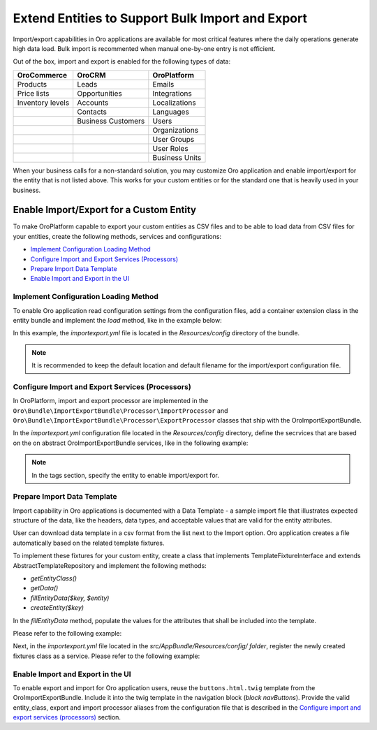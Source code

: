 Extend Entities to Support Bulk Import and Export
=================================================

Import/export capabilities in Oro applications are available for most critical features where the daily operations generate high data load. Bulk import is recommented when manual one-by-one entry is not efficient.

Out of the box, import and export is enabled for the following types of data:

+------------------+--------------------+----------------+
| OroCommerce      | OroCRM             | OroPlatform    |
+==================+====================+================+
| Products         | Leads              | Emails         |
+------------------+--------------------+----------------+
| Price lists      | Opportunities      | Integrations   |
+------------------+--------------------+----------------+
| Inventory levels | Accounts           | Localizations  |
+------------------+--------------------+----------------+
|                  | Contacts           | Languages      |
+------------------+--------------------+----------------+
|                  | Business Customers | Users          |
+------------------+--------------------+----------------+
|                  |                    | Organizations  |
+------------------+--------------------+----------------+
|                  |                    | User Groups    |
+------------------+--------------------+----------------+
|                  |                    | User Roles     |
+------------------+--------------------+----------------+
|                  |                    | Business Units |
+------------------+--------------------+----------------+

When your business calls for a non-standard solution, you may customize Oro application and enable import/export for the entity that is not listed above. This works for your custom entities or for the standard one that is heavily used in your business.

Enable Import/Export for a Custom Entity
----------------------------------------

To make OroPlatform capable to export your custom entities as CSV files and to be able to load data from CSV files for your entities, create the following methods, services and configurations:

* `Implement Configuration Loading Method`_
* `Configure Import and Export Services (Processors)`_
* `Prepare Import Data Template`_
* `Enable Import and Export in the UI`_

Implement Configuration Loading Method
^^^^^^^^^^^^^^^^^^^^^^^^^^^^^^^^^^^^^^

To enable Oro application read configuration settings from the configuration files, add a container
extension class in the entity bundle and implement the *load* method, like in the example below:

.. code-block:: php
    :linenos:

    // src/AppBundle/DependencyInjection/AppExtension.php
    namespace AppBundle\DependencyInjection;

    use Symfony\Component\Config\FileLocator;
    use Symfony\Component\DependencyInjection\ContainerBuilder;
    use Symfony\Component\DependencyInjection\Extension\Extension;
    use Symfony\Component\DependencyInjection\Loader\YamlFileLoader;

    class AppExtension extends Extension
    {
        public function load(array $configs, ContainerBuilder $container)
        {
            $loader = new YamlFileLoader($container, new FileLocator(__DIR__.'/Resources/config'));
            $loader->load('importexport.yml');
        }
    }

In this example, the *importexport.yml* file is located in the *Resources/config* directory of the bundle.

.. note:: It is recommended to keep the default location and default filename for the import/export configuration file.

Configure Import and Export Services (Processors)
^^^^^^^^^^^^^^^^^^^^^^^^^^^^^^^^^^^^^^^^^^^^^^^^^

In OroPlatform, import and export processor are implemented in the ``Oro\Bundle\ImportExportBundle\Processor\ImportProcessor`` and
``Oro\Bundle\ImportExportBundle\Processor\ExportProcessor`` classes that ship with the
OroImportExportBundle.

In the *importexport.yml* configuration file located in the *Resources/config* directory, define the secrvices that are based on the on abstract OroImportExportBundle services, like in the following example:

.. note:: In the tags section, specify the entity to enable import/export for.

.. code-block:: yaml
    :caption: src/AppBundle/Resources/config/importexport.yml
    :linenos:

    services:
        app.importexport.data_converter:
            parent: oro_importexport.data_converter.configurable

        app.importexport.processor.export:
            parent: oro_importexport.processor.export_abstract
            calls:
                - [setDataConverter, ['@app.importexport.data_converter']]
            tags:
                - name: oro_importexport.processor
                  type: export
                  entity: AppBundle\Entity\Task
                  alias: app_task
        app.importexport.processor.import:
            parent: oro_importexport.processor.import_abstract
            calls:
                - [setDataConverter, ['@app.importexport.data_converter']]
            tags:
                - name: oro_importexport.processor
                  type: import
                  entity: AppBundle\Entity\Task
                  alias: app_task

Prepare Import Data Template
^^^^^^^^^^^^^^^^^^^^^^^^^^^^

Import capability in Oro applications is documented with a Data Template - a sample import file that illustrates expected structure of the data, like the headers, data types, and acceptable values that are valid for the entity attributes.

User can download data template in a csv format from the list next to the Import option. Oro application creates a file automatically based on the related template fixtures.

To implement these fixtures for your custom entity, create a class that implements TemplateFixtureInterface and extends AbstractTemplateRepository and implement the following methods:

* *getEntityClass()*
* *getData()*
* *fillEntityData($key, $entity)*
* *createEntity($key)*

In the *fillEntityData* method, populate the values for the attributes that shall be included into the template.

Please refer to the following example:

.. code-block:: php
    :linenos:

    // src/AppBundle/ImportExport/TemplateFixture;
    namespace AppBundle\ImportExport\TemplateFixture;

    use AppBundle\Entity\Task;
    use Oro\Bundle\ImportExportBundle\TemplateFixture\AbstractTemplateRepository;
    use Oro\Bundle\ImportExportBundle\TemplateFixture\TemplateFixtureInterface;

    class TaskFixture extends AbstractTemplateRepository implements TemplateFixtureInterface
    {
        public function getEntityClass()
        {
            return 'AppBundle\Entity\Task';
        }

        public function getData()
        {
            return $this->getEntityData('example-task');
        }

        public function fillEntityData($key, $entity)
        {
            $entity->setId(1);
            $entity->setSubject('Call customer');
            $entity->setDescription('Please call the customer to talk about their future plans.');
            $entity->setDueDate(new \DateTime('+3 days'));
        }

        protected function createEntity($key)
        {
            return new Task();
        }
    }

Next, in the *importexport.yml* file located in the *src/AppBundle/Resources/config/ folder*, register the newly created fixtures class as a service. Please refer to the following example:

.. code-block:: yaml
    :caption: src/AppBundle/Resources/config/importexport.yml
    :linenos:

    services:
        # ...

        app.importexport.template_fixture.task:
            class: AppBundle\ImportExport\TemplateFixture\TaskFixture
            tags:
                - { name: oro_importexport.template_fixture }

Enable Import and Export in the UI
^^^^^^^^^^^^^^^^^^^^^^^^^^^^^^^^^^

To enable export and import for Oro application users, reuse the ``buttons.html.twig`` template from the
OroImportExportBundle. Include it into the twig template in the navigation block (*block navButtons*). Provide the valid entity_class, export and import processor aliases from the configuration file that is described in the `Configure import and export services (processors)`_ section.

.. code-block:: html+jinja
    :linenos:

    {# src/AppBundle/Resources/views/Task/index.html.twig #}
    {% extends 'OroUIBundle:actions:index.html.twig' %}

    {% set gridName = 'app-tasks-grid' %}
    {% set pageTitle = 'Task' %}

    {% block navButtons %}
        {% include 'OroImportExportBundle:ImportExport:buttons.html.twig' with {
            entity_class: 'AppBundle\\Entity\\Task',
            exportProcessor: 'app_task',
            exportTitle: 'Export',
            importProcessor: 'app_task',
            importTitle: 'Import',
            datagridName: gridName
        } %}

        {# ... #}
    {% endblock %}
